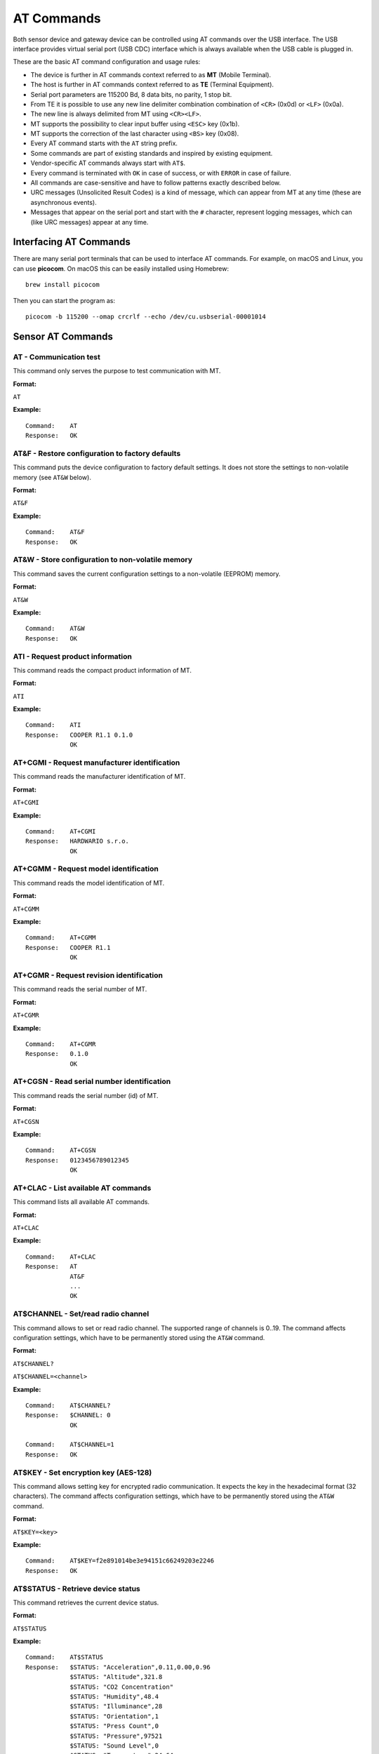 ###########
AT Commands
###########

Both sensor device and gateway device can be controlled using AT commands over the USB interface. The USB interface provides virtual serial port (USB CDC) interface which is always available when the USB cable is plugged in.

These are the basic AT command configuration and usage rules:

* The device is further in AT commands context referred to as **MT** (Mobile Terminal).
* The host is further in AT commands context referred to as **TE** (Terminal Equipment).
* Serial port parameters are 115200 Bd, 8 data bits, no parity, 1 stop bit.
* From TE it is possible to use any new line delimiter combination combination of ``<CR>`` (0x0d) or ``<LF>`` (0x0a).
* The new line is always delimited from MT using ``<CR><LF>``.
* MT supports the possibility to clear input buffer using ``<ESC>`` key (0x1b).
* MT supports the correction of the last character using ``<BS>`` key (0x08).
* Every AT command starts with the ``AT`` string prefix.
* Some commands are part of existing standards and inspired by existing equipment.
* Vendor-specific AT commands always start with ``AT$``.
* Every command is terminated with ``OK`` in case of success, or with ``ERROR`` in case of failure.
* All commands are case-sensitive and have to follow patterns exactly described below.
* URC messages (Unsolicited Result Codes) is a kind of message, which can appear from MT at any time (these are asynchronous events).
* Messages that appear on the serial port and start with the ``#`` character, represent logging messages, which can (like URC messages) appear at any time.


***********************
Interfacing AT Commands
***********************

There are many serial port terminals that can be used to interface AT commands. For example, on macOS and Linux, you can use **picocom**. On macOS this can be easily installed using Homebrew::

   brew install picocom

Then you can start the program as::

   picocom -b 115200 --omap crcrlf --echo /dev/cu.usbserial-00001014


******************
Sensor AT Commands
******************


AT - Communication test
=======================

This command only serves the purpose to test communication with MT.

:Format:

``AT``

:Example:

::

   Command:    AT
   Response:   OK

AT&F - Restore configuration to factory defaults
================================================

This command puts the device configuration to factory default settings. It does not store the settings to non-volatile memory (see ``AT&W`` below).

:Format:

``AT&F``

:Example:

::

   Command:    AT&F
   Response:   OK

AT&W - Store configuration to non-volatile memory
=================================================

This command saves the current configuration settings to a non-volatile (EEPROM) memory.

:Format:

``AT&W``

:Example:

::

   Command:    AT&W
   Response:   OK

ATI - Request product information
=================================

This command reads the compact product information of MT.

:Format:

``ATI``

:Example:

::

   Command:    ATI
   Response:   COOPER R1.1 0.1.0
               OK

AT+CGMI - Request manufacturer identification
=============================================

This command reads the manufacturer identification of MT.

:Format:

``AT+CGMI``

:Example:

::

   Command:    AT+CGMI
   Response:   HARDWARIO s.r.o.
               OK

AT+CGMM - Request model identification
======================================

This command reads the model identification of MT.

:Format:

``AT+CGMM``

:Example:

::

   Command:    AT+CGMM
   Response:   COOPER R1.1
               OK

AT+CGMR - Request revision identification
=========================================

This command reads the serial number of MT.

:Format:

``AT+CGMR``

:Example:

::

   Command:    AT+CGMR
   Response:   0.1.0
               OK

AT+CGSN - Read serial number identification
===========================================

This command reads the serial number (id) of MT.

:Format:

``AT+CGSN``

:Example:

::

   Command:    AT+CGSN
   Response:   0123456789012345
               OK

AT+CLAC - List available AT commands
====================================

This command lists all available AT commands.

:Format:

``AT+CLAC``

:Example:

::

   Command:    AT+CLAC
   Response:   AT
               AT&F
               ...
               OK

AT$CHANNEL - Set/read radio channel
===================================

This command allows to set or read radio channel. The supported range of channels is 0..19. The command affects configuration settings, which have to be permanently stored using the ``AT&W`` command.

:Format:

``AT$CHANNEL?``

``AT$CHANNEL=<channel>``

:Example:

::

   Command:    AT$CHANNEL?
   Response:   $CHANNEL: 0
               OK

   Command:    AT$CHANNEL=1
   Response:   OK

AT$KEY - Set encryption key (AES-128)
=====================================

This command allows setting key for encrypted radio communication. It expects the key in the hexadecimal format (32 characters). The command affects configuration settings, which have to be permanently stored using the ``AT&W`` command.

:Format:

``AT$KEY=<key>``

:Example:

::

   Command:    AT$KEY=f2e891014be3e94151c66249203e2246
   Response:   OK

AT$STATUS - Retrieve device status
==================================

This command retrieves the current device status.

:Format:

``AT$STATUS``

:Example:

::

   Command:    AT$STATUS
   Response:   $STATUS: "Acceleration",0.11,0.00,0.96
               $STATUS: "Altitude",321.8
               $STATUS: "CO2 Concentration"
               $STATUS: "Humidity",48.4
               $STATUS: "Illuminance",28
               $STATUS: "Orientation",1
               $STATUS: "Press Count",0
               $STATUS: "Pressure",97521
               $STATUS: "Sound Level",0
               $STATUS: "Temperature",24.64
               $STATUS: "VOC Concentration"
               $STATUS: "Voltage",0.01
               OK

AT$SEND - Send data
===================

This command send data immediately.

:Format:

``AT$SEND``

:Example:

::

   Command:    AT$SEND
   Response:   OK

AT$PULSE - Pulse LED
====================

This command pulses LED on MT for 3 seconds.

:Format:

``AT$PULSE``

:Example:

::

   Command:    AT$PULSE
   Response:   OK

AT$BEEP - Beep speaker
======================

This command run beep speaker on MT for 3 seconds.

:Format:

``AT$BEEP``

:Example:

::

   Command:    AT$BEEP
   Response:   OK

AT$HELP - List help
===================

This command lists AT command help.

:Format:

``AT$HELP``

:Example:

::

   Command:    AT$HELP
   Response:   AT&F Restore configuration to factory defaults
               AT&W Store configuration to non-volatile memory
               ...
               AT$HELP Print this help
               OK

AT$LOCK - Lock configuration
============================

This command allows setting password and lock configuration to the read-only mode. It expects a parameter of up to 12 ASCII characters - all printable characters inside the quotation marks are allowed. The command affects configuration settings, which have to be permanently stored using the ``AT&W`` command.

:Format:

``AT$LOCK="<password>"``

:Example:

::

   Command:    AT$LOCK="jzvuK5oTwBs6"
   Response:   OK

AT$UNLOCK - Unlock configuration
================================

This command allows removing password and unlock configuration. It expects a parameter of up to 12 characters - all printable characters inside the quotation marks are allowed. The command affects configuration settings, which have to be permanently stored using the ``AT&W`` command.

:Format:

``AT$UNLOCK="<password>"``

:Example:

::

   Command:    AT$UNLOCK="jzvuK5oTwBs6"
   Response:   OK

AT$CONFIG - Configuration
=========================

This command allows configuration some parameters. The command affects configuration settings, which have to be permanently stored using the ``AT&W`` command.

:Format:

``AT$CONFIG``

``AT$CONFIG="<name>",<value>``

:Parameters:

* ``Report Interval`` uint: seconds, default: 300, min: 30, max: 65535

:Example:

::

   Command:    AT$CONFIG
   Response:   $CONFIG: "Report Interval",300
               OK

   Command:    AT$CONFIG="Report Interval",600
   Response:   OK


******************
Dongle AT Commands
******************

The following AT commands are supported on the gateway device.

AT$LIST - List nodes
====================

This command prints whitelist of all the nodes.

:Format:

``AT$LIST``

:Example:

::

   Command:    AT$LIST
   Response:   $CONFIG: "Report Interval",300
               OK

   Command:    AT$LIST
   Response:   0123456789012345,"Room 1"
               5432109876543210,""
               OK

AT$ATTACH - Attach new node
===========================

This command adds a new node to the whitelist. The command affects configuration settings, which have to be permanently stored using the ``AT&W`` command.

:Format:

``AT$ATTACH=<id>,<key>,"<alias>"``

``AT$ATTACH=<id>,<key>``

:Example:

::

   Command:    AT$ATTACH=0123456789012345,f2e891014be3e94151c66249203e2246,"Room 1"
   Response:   OK

AT$DETACH - Detach existing node
================================

This command removes the existing node from the whitelist. The command affects configuration settings, which have to be permanently stored using the ``AT&W`` command.

:Format:

``AT$DETACH=<id>``

:Example:

::

   Command:    AT$DETACH=0123456789012345
   Response:   OK

AT$PURGE - Remove all paired nodes
==================================

This command deletes all paired nodes. The command affects configuration settings, which have to be permanently stored using the ``AT&W`` command.

:Format:

``AT$PURGE``

:Example:

::

   Command:    AT$PURGE
   Response:   OK


*******************
Sensor URC Messages
*******************

$BOOT - Device restart
======================

This URC informs TE about the MT restart.

:Format:

``$BOOT``

$PRESS - Push button press
==========================

This URC informs about the push button press event. It provides a number of press events.

:Format:

``$PRESS: <count>``


*******************
Dongle URC Messages
*******************

$BOOT - Device restart
======================

This URC informs TE about the MT restart.

:Format:

``$BOOT``

$RECV - Message from node
=========================

This URC provides extracted message information from the node.

:Format:

``$RECV: <p01>,<p02>,...<p15>``

:Parameters:

* ``<p01>`` rssi
* ``<p02>`` id
* ``<p03>`` sequence
* ``<p04>`` altitude
* ``<p05>`` co2_conc
* ``<p06>`` humidity
* ``<p07>`` illuminance
* ``<p08>`` motion_count
* ``<p09>`` orientation
* ``<p10>`` press_count
* ``<p11>`` pressure
* ``<p12>`` sound_level
* ``<p13>`` temperature
* ``<p14>`` voc_conc
* ``<p15>`` voltage

.. note:: If some parameter is missing, it means it is invalid (sensor is not yet ready, or sensor is broken).
